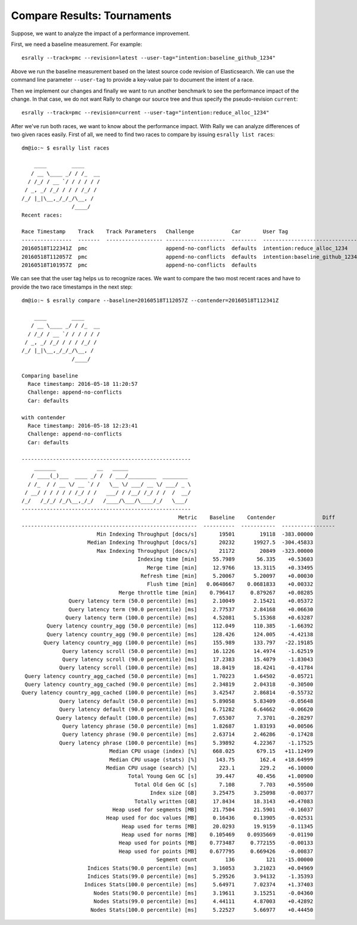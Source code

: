 Compare Results: Tournaments
============================

Suppose, we want to analyze the impact of a performance improvement.

First, we need a baseline measurement. For example::

    esrally --track=pmc --revision=latest --user-tag="intention:baseline_github_1234"

Above we run the baseline measurement based on the latest source code revision of Elasticsearch. We can use the command line parameter ``--user-tag`` to provide a key-value pair to document the intent of a race.

Then we implement our changes and finally we want to run another benchmark to see the performance impact of the change. In that case, we do not want Rally to change our source tree and thus specify the pseudo-revision ``current``::

    esrally --track=pmc --revision=current --user-tag="intention:reduce_alloc_1234"

After we've run both races, we want to know about the performance impact. With Rally we can analyze differences of two given races easily. First of all, we need to find two races to compare by issuing ``esrally list races``::

    dm@io:~ $ esrally list races

        ____        ____
       / __ \____ _/ / /_  __
      / /_/ / __ `/ / / / / /
     / _, _/ /_/ / / / /_/ /
    /_/ |_|\__,_/_/_/\__, /
                    /____/
    Recent races:

    Race Timestamp    Track    Track Parameters   Challenge            Car       User Tag
    ----------------  -------  ------------------ -------------------  --------  ------------------------------
    20160518T122341Z  pmc                         append-no-conflicts  defaults  intention:reduce_alloc_1234
    20160518T112057Z  pmc                         append-no-conflicts  defaults  intention:baseline_github_1234
    20160518T101957Z  pmc                         append-no-conflicts  defaults


We can see that the user tag helps us to recognize races. We want to compare the two most recent races and have to provide the two race timestamps in the next step::

    dm@io:~ $ esrally compare --baseline=20160518T112057Z --contender=20160518T112341Z

        ____        ____
       / __ \____ _/ / /_  __
      / /_/ / __ `/ / / / / /
     / _, _/ /_/ / / / /_/ /
    /_/ |_|\__,_/_/_/\__, /
                    /____/

    Comparing baseline
      Race timestamp: 2016-05-18 11:20:57
      Challenge: append-no-conflicts
      Car: defaults

    with contender
      Race timestamp: 2016-05-18 12:23:41
      Challenge: append-no-conflicts
      Car: defaults

    ------------------------------------------------------
        _______             __   _____
       / ____(_)___  ____ _/ /  / ___/_________  ________
      / /_  / / __ \/ __ `/ /   \__ \/ ___/ __ \/ ___/ _ \
     / __/ / / / / / /_/ / /   ___/ / /__/ /_/ / /  /  __/
    /_/   /_/_/ /_/\__,_/_/   /____/\___/\____/_/   \___/
    ------------------------------------------------------
                                                      Metric    Baseline    Contender               Diff
    --------------------------------------------------------  ----------  -----------  -----------------
                            Min Indexing Throughput [docs/s]       19501        19118  -383.00000
                         Median Indexing Throughput [docs/s]       20232      19927.5  -304.45833
                            Max Indexing Throughput [docs/s]       21172        20849  -323.00000
                                         Indexing time [min]     55.7989       56.335    +0.53603
                                            Merge time [min]     12.9766      13.3115    +0.33495
                                          Refresh time [min]     5.20067      5.20097    +0.00030
                                            Flush time [min]   0.0648667    0.0681833    +0.00332
                                   Merge throttle time [min]    0.796417     0.879267    +0.08285
                   Query latency term (50.0 percentile) [ms]     2.10049      2.15421    +0.05372
                   Query latency term (90.0 percentile) [ms]     2.77537      2.84168    +0.06630
                  Query latency term (100.0 percentile) [ms]     4.52081      5.15368    +0.63287
            Query latency country_agg (50.0 percentile) [ms]     112.049      110.385    -1.66392
            Query latency country_agg (90.0 percentile) [ms]     128.426      124.005    -4.42138
           Query latency country_agg (100.0 percentile) [ms]     155.989      133.797   -22.19185
                 Query latency scroll (50.0 percentile) [ms]     16.1226      14.4974    -1.62519
                 Query latency scroll (90.0 percentile) [ms]     17.2383      15.4079    -1.83043
                Query latency scroll (100.0 percentile) [ms]     18.8419      18.4241    -0.41784
     Query latency country_agg_cached (50.0 percentile) [ms]     1.70223      1.64502    -0.05721
     Query latency country_agg_cached (90.0 percentile) [ms]     2.34819      2.04318    -0.30500
    Query latency country_agg_cached (100.0 percentile) [ms]     3.42547      2.86814    -0.55732
                Query latency default (50.0 percentile) [ms]     5.89058      5.83409    -0.05648
                Query latency default (90.0 percentile) [ms]     6.71282      6.64662    -0.06620
               Query latency default (100.0 percentile) [ms]     7.65307       7.3701    -0.28297
                 Query latency phrase (50.0 percentile) [ms]     1.82687      1.83193    +0.00506
                 Query latency phrase (90.0 percentile) [ms]     2.63714      2.46286    -0.17428
                Query latency phrase (100.0 percentile) [ms]     5.39892      4.22367    -1.17525
                                Median CPU usage (index) [%]     668.025       679.15   +11.12499
                                Median CPU usage (stats) [%]      143.75        162.4   +18.64999
                               Median CPU usage (search) [%]       223.1        229.2    +6.10000
                                      Total Young Gen GC [s]      39.447       40.456    +1.00900
                                        Total Old Gen GC [s]       7.108        7.703    +0.59500
                                             Index size [GB]     3.25475      3.25098    -0.00377
                                        Totally written [GB]     17.8434      18.3143    +0.47083
                                 Heap used for segments [MB]     21.7504      21.5901    -0.16037
                               Heap used for doc values [MB]     0.16436      0.13905    -0.02531
                                    Heap used for terms [MB]     20.0293      19.9159    -0.11345
                                    Heap used for norms [MB]    0.105469    0.0935669    -0.01190
                                   Heap used for points [MB]    0.773487     0.772155    -0.00133
                                   Heap used for points [MB]    0.677795     0.669426    -0.00837
                                               Segment count         136          121   -15.00000
                         Indices Stats(90.0 percentile) [ms]     3.16053      3.21023    +0.04969
                         Indices Stats(99.0 percentile) [ms]     5.29526      3.94132    -1.35393
                        Indices Stats(100.0 percentile) [ms]     5.64971      7.02374    +1.37403
                           Nodes Stats(90.0 percentile) [ms]     3.19611      3.15251    -0.04360
                           Nodes Stats(99.0 percentile) [ms]     4.44111      4.87003    +0.42892
                          Nodes Stats(100.0 percentile) [ms]     5.22527      5.66977    +0.44450

